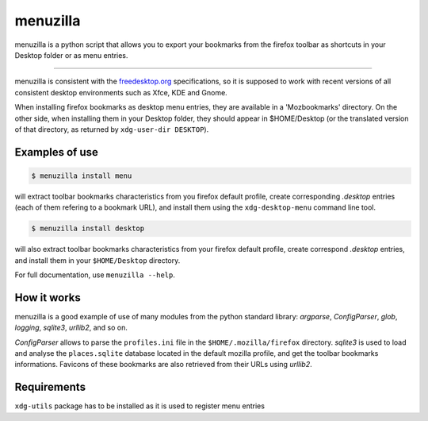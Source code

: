 menuzilla
=========

menuzilla is a python script that allows you to export your bookmarks from the
firefox toolbar as shortcuts in your Desktop folder or as menu entries.

----

menuzilla is consistent with the freedesktop.org_ specifications, so it is
supposed to work with recent versions of all consistent desktop environments
such as Xfce, KDE and Gnome.

When installing firefox bookmarks as desktop menu entries, they are available
in a 'Mozbookmarks' directory. On the other side, when installing them in your
Desktop folder, they should appear in $HOME/Desktop (or the translated version
of that directory, as returned by ``xdg-user-dir DESKTOP``).  

.. _freedesktop.org: https://www.freedesktop.org/wiki/

Examples of use
---------------

.. code-block:: console

    $ menuzilla install menu

will extract toolbar bookmarks characteristics from you firefox default
profile, create corresponding `.desktop` entries (each of them refering to a
bookmark URL), and install them using the ``xdg-desktop-menu`` command line
tool.

.. code-block:: console

    $ menuzilla install desktop

will also extract toolbar bookmarks characteristics from your firefox default
profile, create correspond `.desktop` entries, and install them in your
``$HOME/Desktop`` directory.

For full documentation, use ``menuzilla --help``.

How it works
------------

menuzilla is a good example of use of many modules from the python standard
library: `argparse`, `ConfigParser`, `glob`, `logging`, `sqlite3`,
`urllib2`, and so on.

`ConfigParser` allows to parse the ``profiles.ini`` file in the
``$HOME/.mozilla/firefox`` directory.  `sqlite3` is used to load and analyse
the ``places.sqlite`` database located in the default mozilla profile, and get
the toolbar bookmarks informations. Favicons of these bookmarks are also
retrieved from their URLs using `urllib2`.

Requirements
------------

``xdg-utils`` package has to be installed as it is used to register menu
entries


